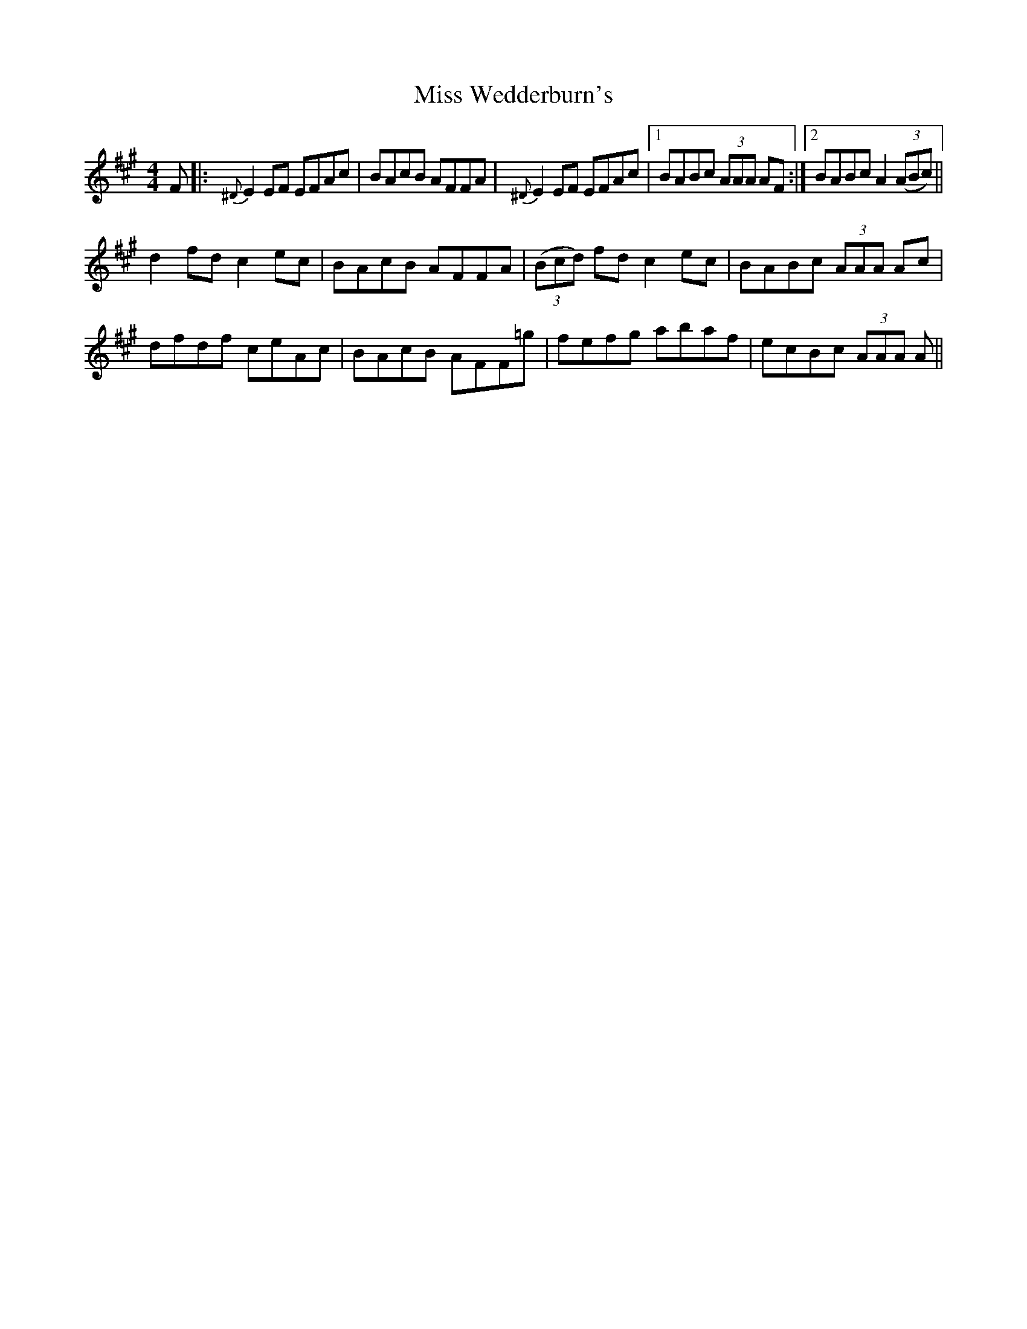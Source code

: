 X: 27294
T: Miss Wedderburn's
R: reel
M: 4/4
K: Amajor
F|:{^D}E2 EF EFAc|BAcB AFFA|{^D}E2 EF EFAc|1 BABc (3AAA AF:|2 BABc A2 ((3ABc)||
d2 fd c2 ec|BAcB AFFA|((3Bcd) fd c2 ec|BABc (3AAA Ac|
dfdf ceAc|BAcB AFF=g|fefg abaf|ecBc (3AAA A||

